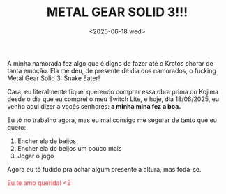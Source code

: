 #+TITLE: METAL GEAR SOLID 3!!!
#+DATE: <2025-06-18 wed>

A minha namorada fez algo que é dígno de fazer até o Kratos chorar de tanta emoção. Ela me deu, de presente de dia dos namorados, o fucking Metal Gear Solid 3: Snake Eater!

Cara, eu literalmente fiquei querendo comprar essa obra prima do Kojima desde o dia que eu comprei o meu Switch Lite, e hoje, dia 18/06/2025, eu venho aqui dizer a vocês senhores: *a minha mina fez a boa.*

Eu tô no trabalho agora, mas eu mal consigo me segurar de tanto que eu quero:

1. Encher ela de beijos
2. Encher ela de beijos um pouco mais
3. Jogar o jogo
   
Agora eu tô fudido pra achar algum presente à altura, mas foda-se.

#+HTML: <p><span style="color: #f43841">Eu te amo querida! <3</span></p>
